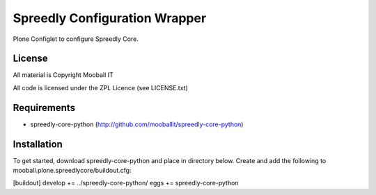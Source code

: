 ==============================
Spreedly Configuration Wrapper
==============================

Plone Configlet to configure Spreedly Core.

License
-------

All material is Copyright Mooball IT

All code is licensed under the ZPL Licence (see LICENSE.txt)

Requirements
------------

* spreedly-core-python (http://github.com/mooballit/spreedly-core-python)

Installation
------------

To get started, download spreedly-core-python and place in directory below.
Create and add the following to mooball.plone.spreedlycore/buildout.cfg:

[buildout]
develop += ../spreedly-core-python/
eggs += spreedly-core-python

